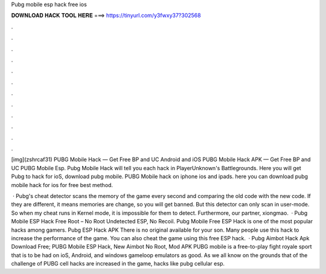 Pubg mobile esp hack free ios



𝐃𝐎𝐖𝐍𝐋𝐎𝐀𝐃 𝐇𝐀𝐂𝐊 𝐓𝐎𝐎𝐋 𝐇𝐄𝐑𝐄 ===> https://tinyurl.com/y3fwxy37?302568



.



.



.



.



.



.



.



.



.



.



.



.

[img](zshrcaf31) PUBG Mobile Hack — Get Free BP and UC Android and iOS PUBG Mobile Hack APK — Get Free BP and UC PUBG Mobile Esp. Pubg Mobile Hack will tell you each hack in PlayerUnknown's Battlegrounds. Here you will get Pubg to hack for ioS, download pubg mobile. PUBG Mobile hack on iphone ios and ipads. here you can download pubg mobile hack for ios for free best method.

 · Pubg's cheat detector scans the memory of the game every second and comparing the old code with the new code. If they are different, it means memories are change, so you will get banned. But this detector can only scan in user-mode. So when my cheat runs in Kernel mode, it is impossible for them to detect. Furthermore, our partner, xiongmao.  · Pubg Mobile ESP Hack Free Root – No Root Undetected ESP, No Recoil. Pubg Mobile Free ESP Hack is one of the most popular hacks among gamers. Pubg ESP Hack APK There is no original available for your son. Many people use this hack to increase the performance of the game. You can also cheat the game using this free ESP hack.  · Pubg Aimbot Hack Apk Download Free; PUBG Mobile ESP Hack, New Aimbot No Root, Mod APK PUBG mobile is a free-to-play fight royale sport that is to be had on ioS, Android, and windows gameloop emulators as good. As we all know on the grounds that of the challenge of PUBG cell hacks are increased in the game, hacks like pubg cellular esp.
